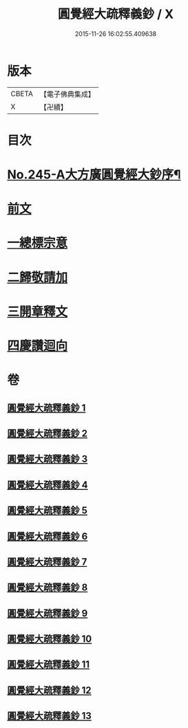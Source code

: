 #+TITLE: 圓覺經大疏釋義鈔 / X
#+DATE: 2015-11-26 16:02:55.409638
* 版本
 |     CBETA|【電子佛典集成】|
 |         X|【卍續】    |

* 目次
* [[file:KR6i0557_001.txt::001-0459a1][No.245-A大方廣圓覺經大鈔序¶]]
* [[file:KR6i0557_001.txt::0460b3][前文]]
* [[file:KR6i0557_001.txt::0460b4][一總標宗意]]
* [[file:KR6i0557_001.txt::0482b10][二歸敬請加]]
* [[file:KR6i0557_004.txt::0542b6][三開章釋文]]
* [[file:KR6i0557_013.txt::0754b24][四慶讚迴向]]
* 卷
** [[file:KR6i0557_001.txt][圓覺經大疏釋義鈔 1]]
** [[file:KR6i0557_002.txt][圓覺經大疏釋義鈔 2]]
** [[file:KR6i0557_003.txt][圓覺經大疏釋義鈔 3]]
** [[file:KR6i0557_004.txt][圓覺經大疏釋義鈔 4]]
** [[file:KR6i0557_005.txt][圓覺經大疏釋義鈔 5]]
** [[file:KR6i0557_006.txt][圓覺經大疏釋義鈔 6]]
** [[file:KR6i0557_007.txt][圓覺經大疏釋義鈔 7]]
** [[file:KR6i0557_008.txt][圓覺經大疏釋義鈔 8]]
** [[file:KR6i0557_009.txt][圓覺經大疏釋義鈔 9]]
** [[file:KR6i0557_010.txt][圓覺經大疏釋義鈔 10]]
** [[file:KR6i0557_011.txt][圓覺經大疏釋義鈔 11]]
** [[file:KR6i0557_012.txt][圓覺經大疏釋義鈔 12]]
** [[file:KR6i0557_013.txt][圓覺經大疏釋義鈔 13]]
